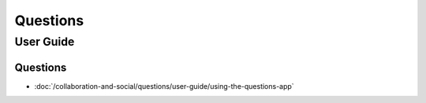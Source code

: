 Questions
==========================

User Guide
----------

Questions
~~~~~~~~~~~~~~~~~~~~~~~~~~

-  :doc:`/collaboration-and-social/questions/user-guide/using-the-questions-app`
